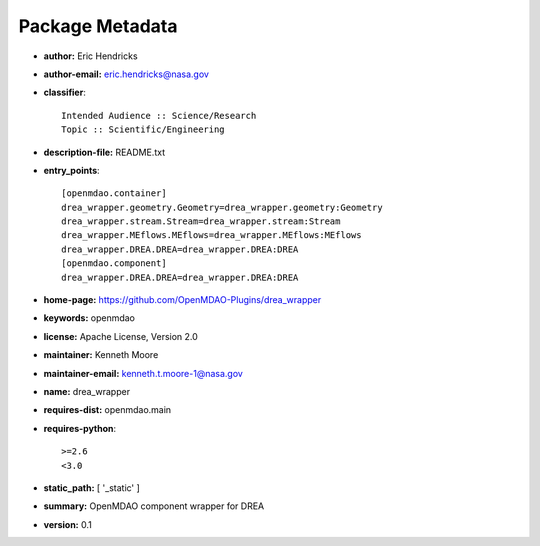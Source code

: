 
================
Package Metadata
================

- **author:** Eric Hendricks

- **author-email:** eric.hendricks@nasa.gov

- **classifier**:: 

    Intended Audience :: Science/Research
    Topic :: Scientific/Engineering

- **description-file:** README.txt

- **entry_points**:: 

    [openmdao.container]
    drea_wrapper.geometry.Geometry=drea_wrapper.geometry:Geometry
    drea_wrapper.stream.Stream=drea_wrapper.stream:Stream
    drea_wrapper.MEflows.MEflows=drea_wrapper.MEflows:MEflows
    drea_wrapper.DREA.DREA=drea_wrapper.DREA:DREA
    [openmdao.component]
    drea_wrapper.DREA.DREA=drea_wrapper.DREA:DREA

- **home-page:** https://github.com/OpenMDAO-Plugins/drea_wrapper

- **keywords:** openmdao

- **license:** Apache License, Version 2.0

- **maintainer:** Kenneth Moore

- **maintainer-email:** kenneth.t.moore-1@nasa.gov

- **name:** drea_wrapper

- **requires-dist:** openmdao.main

- **requires-python**:: 

    >=2.6
    <3.0

- **static_path:** [ '_static' ]

- **summary:** OpenMDAO component wrapper for DREA

- **version:** 0.1

